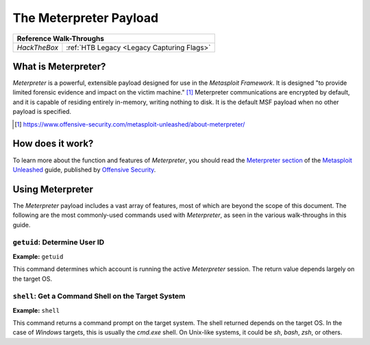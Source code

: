 .. _Meterpreter:

The Meterpreter Payload
=======================

.. index:: !Meterpreter

+------------+------------------------------------------+
|              **Reference  Walk-Throughs**             |
+============+==========================================+
|`HackTheBox`|:ref:`HTB Legacy <Legacy Capturing Flags>`|
+------------+------------------------------------------+


What is Meterpreter?
--------------------
`Meterpreter` is a powerful, extensible payload designed for use in the `Metasploit Framework`. It is designed "to provide limited forensic evidence and impact on the victim machine." [#]_ Meterpreter communications are encrypted by default, and it is capable of residing entirely in-memory, writing nothing to disk. It is the default MSF payload when no other payload is specified.

.. [#] https://www.offensive-security.com/metasploit-unleashed/about-meterpreter/


How does it work?
-----------------
To learn more about the function and features of `Meterpreter`, you should read the `Meterpreter section <https://www.offensive-security.com/metasploit-unleashed/about-meterpreter/>`_ of the `Metasploit Unleashed <https://www.offensive-security.com/metasploit-unleashed/>`_ guide, published by `Offensive Security <https://www.offensive-security.com/>`_.


Using Meterpreter
-----------------
The `Meterpreter` payload includes a vast array of features, most of which are beyond the scope of this document. The following are the most commonly-used commands used with `Meterpreter`, as seen in the various walk-throughs in this guide.


``getuid``: Determine User ID
~~~~~~~~~~~~~~~~~~~~~~~~~~~~~
**Example:** ``getuid``

This command determines which account is running the active `Meterpreter` session. The return value depends largely on the target OS.


``shell``: Get a Command Shell on the Target System
~~~~~~~~~~~~~~~~~~~~~~~~~~~~~~~~~~~~~~~~~~~~~~~~~~~
**Example:** ``shell``

This command returns a command prompt on the target system. The shell returned depends on the target OS. In the case of `Windows` targets, this is usually the `cmd.exe` shell. On Unix-like systems, it could be `sh`, `bash`, `zsh`, or others.
